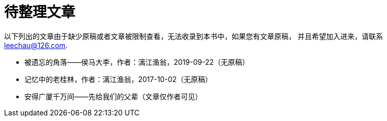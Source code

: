 = 待整理文章

以下列出的文章由于缺少原稿或者文章被限制查看，无法收录到本书中，如果您有文章原稿，
并且希望加入进来，请联系 leechau@126.com.

* 被遗忘的角落——侯马大李，作者：漓江渔翁，2019-09-22（无原稿）
* 记忆中的老桂林，作者：漓江渔翁，2017-10-02（无原稿）
* 安得广厦千万间——先给我们的父辈（文章仅作者可见）
